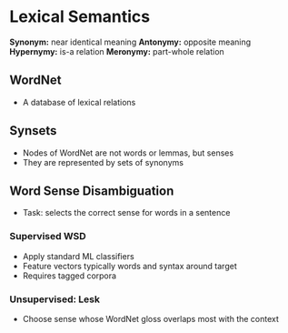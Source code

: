 * Lexical Semantics
**Synonym:** near identical meaning
**Antonymy:** opposite meaning
**Hypernymy:** is-a relation
**Meronymy:** part-whole relation
** WordNet
- A database of lexical relations
** Synsets
- Nodes of WordNet are not words or lemmas, but senses
- They are represented by sets of synonyms
** Word Sense Disambiguation
- Task: selects the correct sense for words in a sentence
*** Supervised WSD
- Apply standard ML classifiers
- Feature vectors typically words and syntax around target
- Requires tagged corpora
*** Unsupervised: Lesk
- Choose sense whose WordNet gloss overlaps most with the context
